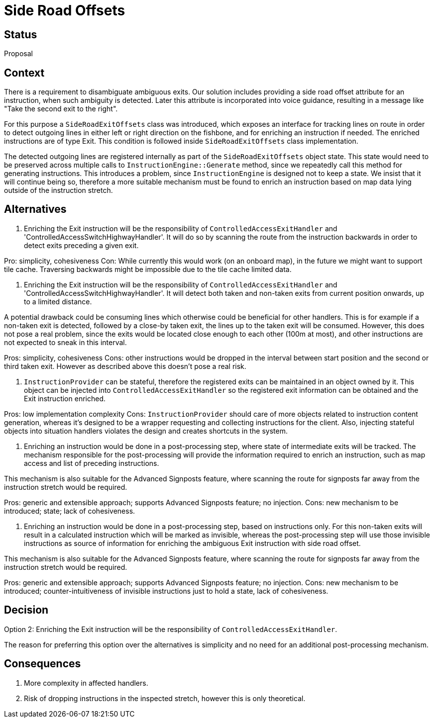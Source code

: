 // Copyright (C) 2021 TomTom NV. All rights reserved.
//
// This software is the proprietary copyright of TomTom NV and its subsidiaries and may be
// used for internal evaluation purposes or commercial use strictly subject to separate
// license agreement between you and TomTom NV. If you are the licensee, you are only permitted
// to use this software in accordance with the terms of your license agreement. If you are
// not the licensee, you are not authorized to use this software in any manner and should
// immediately return or destroy it.

= Side Road Offsets

== Status

Proposal

== Context

There is a requirement to disambiguate ambiguous exits.  Our solution includes providing a side
road offset attribute for an instruction, when such ambiguity is detected.  Later this attribute
is incorporated into voice guidance, resulting in a message like "Take the second exit to the
right".

For this purpose a `SideRoadExitOffsets` class was introduced, which exposes an interface for
tracking lines on route in order to detect outgoing lines in either left or right direction on the
fishbone, and for enriching an instruction if needed.  The enriched instructions are of type Exit.
This condition is followed inside `SideRoadExitOffsets` class implementation.

The detected outgoing lines are registered internally as part of the `SideRoadExitOffsets` object
state.  This state would need to be preserved across multiple calls to `InstructionEngine::Generate`
method, since we repeatedly call this method for generating instructions. This introduces a problem,
since `InstructionEngine` is designed not to keep a state.  We insist that it will continue being
so, therefore a more suitable mechanism must be found to enrich an instruction based on map data
lying outside of the instruction stretch.

== Alternatives

1. Enriching the Exit instruction will be the responsibility of `ControlledAccessExitHandler`
and 'ControlledAccessSwitchHighwayHandler'.  It will do so by scanning the route from the
instruction backwards in order to detect exits preceding a given exit.

Pro: simplicity, cohesiveness
Con: While currently this would work (on an onboard map), in the future we might want to support
tile cache.  Traversing backwards might be impossible due to the tile cache limited data.

2. Enriching the Exit instruction will be the responsibility of `ControlledAccessExitHandler`
and 'ControlledAccessSwitchHighwayHandler'.  It will detect both taken and non-taken exits from
current position onwards, up to a limited distance.

A potential drawback could be consuming lines which otherwise could be beneficial for other
handlers.  This is for example if a non-taken exit is detected, followed by a close-by taken exit,
the lines up to the taken exit will be consumed.  However, this does not pose a real problem,
since the exits would be located close enough to each other (100m at most), and other instructions
are not expected to sneak in this interval.

Pros: simplicity, cohesiveness
Cons: other instructions would be dropped in the interval between start position and the second
or third taken exit.  However as described above this doesn't pose a real risk.

3. `InstructionProvider` can be stateful, therefore the registered exits can be maintained in
an object owned by it.  This object can be injected into `ControlledAccessExitHandler` so
the registered exit information can be obtained and the Exit instruction enriched.

Pros: low implementation complexity
Cons: `InstructionProvider` should care of more objects related to instruction content
generation, whereas it's designed to be a wrapper requesting and collecting instructions for
the client.  Also, injecting stateful objects into situation handlers violates the design and
creates shortcuts in the system.

4. Enriching an instruction would be done in a post-processing step, where state of intermediate
exits will be tracked. The mechanism responsible for the post-processing will provide the
information required to enrich an instruction, such as map access and list of preceding
instructions.

This mechanism is also suitable for the Advanced Signposts feature, where scanning the route for
signposts far away from the instruction stretch would be required.

Pros: generic and extensible approach; supports Advanced Signposts feature; no injection.
Cons: new mechanism to be introduced; state; lack of cohesiveness.

5. Enriching an instruction would be done in a post-processing step, based on instructions only.
For this non-taken exits will result in a calculated instruction which will be marked as invisible,
whereas the post-processing step will use those invisible instructions as source of information
for enriching the ambiguous Exit instruction with side road offset.

This mechanism is also suitable for the Advanced Signposts feature, where scanning the route for
signposts far away from the instruction stretch would be required.

Pros: generic and extensible approach; supports Advanced Signposts feature; no injection.
Cons: new mechanism to be introduced; counter-intuitiveness of invisible instructions just to
hold a state, lack of cohesiveness.


== Decision

Option 2: Enriching the Exit instruction will be the responsibility of `ControlledAccessExitHandler`.

The reason for preferring this option over the alternatives is simplicity and no need for an
additional post-processing mechanism.

== Consequences

1. More complexity in affected handlers.
2. Risk of dropping instructions in the inspected stretch, however this is only theoretical.
